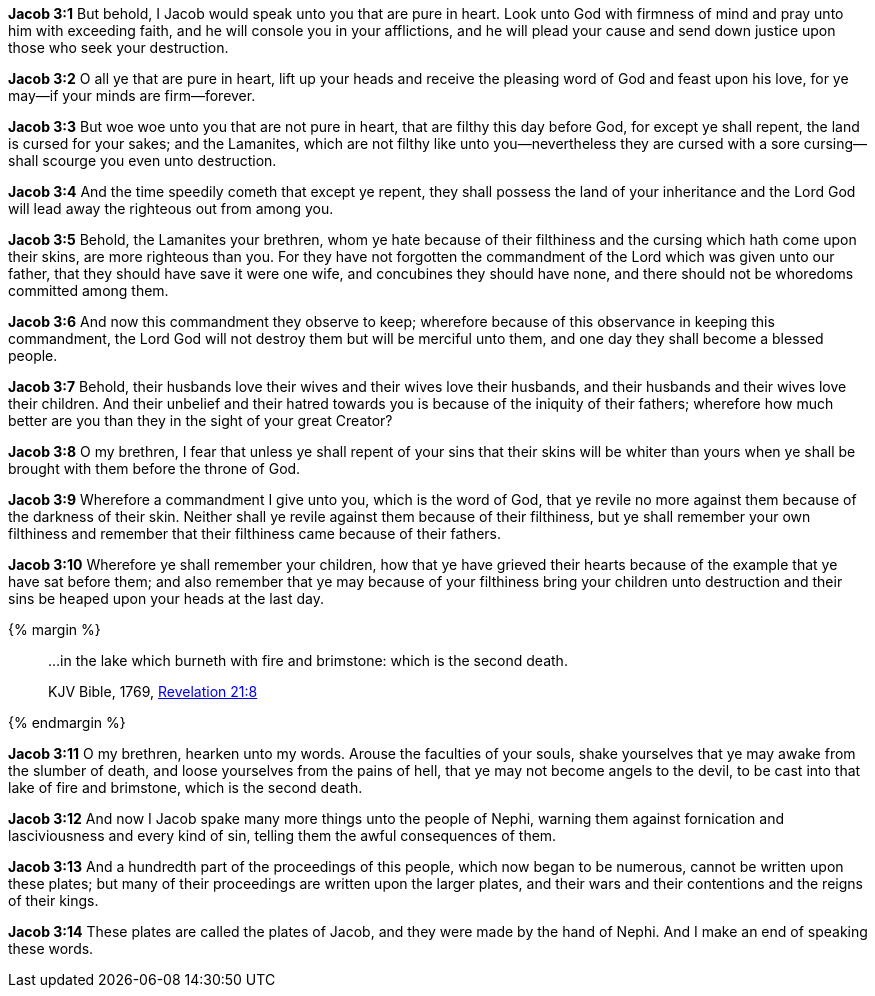 *Jacob 3:1* But behold, I Jacob would speak unto you that are pure in heart. Look unto God with firmness of mind and pray unto him with exceeding faith, and he will console you in your afflictions, and he will plead your cause and send down justice upon those who seek your destruction.

*Jacob 3:2* O all ye that are pure in heart, lift up your heads and receive the pleasing word of God and feast upon his love, for ye may--if your minds are firm--forever.

*Jacob 3:3* But woe woe unto you that are not pure in heart, that are filthy this day before God, for except ye shall repent, the land is cursed for your sakes; and the Lamanites, which are not filthy like unto you--nevertheless they are cursed with a sore cursing--shall scourge you even unto destruction.

*Jacob 3:4* And the time speedily cometh that except ye repent, they shall possess the land of your inheritance and the Lord God will lead away the righteous out from among you.

*Jacob 3:5* Behold, the Lamanites your brethren, whom ye hate because of their filthiness and the cursing which hath come upon their skins, are more righteous than you. For they have not forgotten the commandment of the Lord which was given unto our father, that they should have save it were one wife, and concubines they should have none, and there should not be whoredoms committed among them.

*Jacob 3:6* And now this commandment they observe to keep; wherefore because of this observance in keeping this commandment, the Lord God will not destroy them but will be merciful unto them, and one day they shall become a blessed people.

*Jacob 3:7* Behold, their husbands love their wives and their wives love their husbands, and their husbands and their wives love their children. And their unbelief and their hatred towards you is because of the iniquity of their fathers; wherefore how much better are you than they in the sight of your great Creator?

*Jacob 3:8* O my brethren, I fear that unless ye shall repent of your sins that their skins will be whiter than yours when ye shall be brought with them before the throne of God.

*Jacob 3:9* Wherefore a commandment I give unto you, which is the word of God, that ye revile no more against them because of the darkness of their skin. Neither shall ye revile against them because of their filthiness, but ye shall remember your own filthiness and remember that their filthiness came because of their fathers.

*Jacob 3:10* Wherefore ye shall remember your children, how that ye have grieved their hearts because of the example that ye have sat before them; and also remember that ye may because of your filthiness bring your children unto destruction and their sins be heaped upon your heads at the last day.

{% margin %}
____

...in the lake which burneth with fire and brimstone: which is the second death.

[small]#KJV Bible, 1769, http://www.kingjamesbibleonline.org/Revelation-Chapter-21/[Revelation 21:8]#

____
{% endmargin %}

*Jacob 3:11* O my brethren, hearken unto my words. Arouse the faculties of your souls, shake yourselves that ye may awake from the slumber of death, and loose yourselves from the pains of hell, that ye may not become angels to the devil, [highlight-orange]#to be cast into that lake of fire and brimstone, which is the second death.#

*Jacob 3:12* And now I Jacob spake many more things unto the people of Nephi, warning them against fornication and lasciviousness and every kind of sin, telling them the awful consequences of them.

*Jacob 3:13* And a hundredth part of the proceedings of this people, which now began to be numerous, cannot be written upon these plates; but many of their proceedings are written upon the larger plates, and their wars and their contentions and the reigns of their kings.

*Jacob 3:14* These plates are called the plates of Jacob, and they were made by the hand of Nephi. And I make an end of speaking these words.

